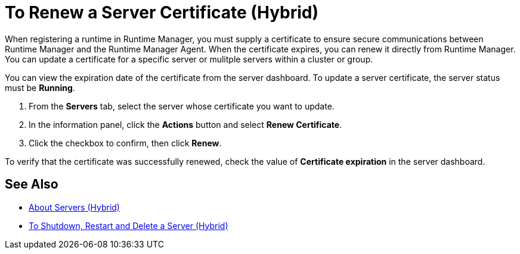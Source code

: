 = To Renew a Server Certificate (Hybrid)

When registering a runtime in Runtime Manager, you must supply a certificate to ensure secure communications between Runtime Manager and the Runtime Manager Agent. When the certificate expires, you can renew it directly from Runtime Manager. You can update a certificate for a specific server or mulitple servers within a cluster or group.

You can view the expiration date of the certificate from the server dashboard. To update a server certificate, the server status must be *Running*.

. From the *Servers* tab, select the server whose certificate you want to update.
. In the information panel, click the *Actions* button and select *Renew Certificate*.
. Click the checkbox to confirm, then click *Renew*.

To verify that the certificate was successfully renewed, check the value of *Certificate expiration* in the server dashboard.

== See Also

* link:/runtime-manager/servers-about[About Servers (Hybrid)]
* link:/runtime-manager/servers-actions[To Shutdown, Restart and Delete a Server (Hybrid)]